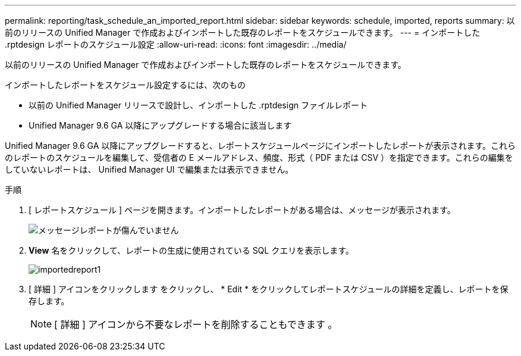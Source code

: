 ---
permalink: reporting/task_schedule_an_imported_report.html 
sidebar: sidebar 
keywords: schedule, imported, reports 
summary: 以前のリリースの Unified Manager で作成およびインポートした既存のレポートをスケジュールできます。 
---
= インポートした .rptdesign レポートのスケジュール設定
:allow-uri-read: 
:icons: font
:imagesdir: ../media/


[role="lead"]
以前のリリースの Unified Manager で作成およびインポートした既存のレポートをスケジュールできます。

インポートしたレポートをスケジュール設定するには、次のもの

* 以前の Unified Manager リリースで設計し、インポートした .rptdesign ファイルレポート
* Unified Manager 9.6 GA 以降にアップグレードする場合に該当します


Unified Manager 9.6 GA 以降にアップグレードすると、レポートスケジュールページにインポートしたレポートが表示されます。これらのレポートのスケジュールを編集して、受信者の E メールアドレス、頻度、形式（ PDF または CSV ）を指定できます。これらの編集をしていないレポートは、 Unified Manager UI で編集または表示できません。

.手順
. [ レポートスケジュール ] ページを開きます。インポートしたレポートがある場合は、メッセージが表示されます。
+
image::../media/message_non_scehduled_reports.png[メッセージレポートが傷んでいません]

. *View* 名をクリックして、レポートの生成に使用されている SQL クエリを表示します。
+
image::../media/importedreport1.png[importedreport1]

. [ 詳細 ] アイコンをクリックします image:../media/more_icon.gif[""]をクリックし、 * Edit * をクリックしてレポートスケジュールの詳細を定義し、レポートを保存します。
+
[NOTE]
====
[ 詳細 ] アイコンから不要なレポートを削除することもできます image:../media/more_icon.gif[""]。

====

